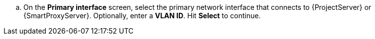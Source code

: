 :_mod-docs-content-type: SNIPPET
.. On the *Primary interface* screen, select the primary network interface that connects to {ProjectServer} or {SmartProxyServer}.
Optionally, enter a *VLAN ID*.
Hit *Select* to continue.
